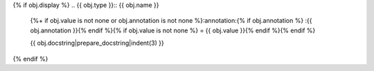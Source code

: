 {% if obj.display %}
.. {{ obj.type }}:: {{ obj.name }}
   {%+ if obj.value is not none or obj.annotation is not none %}:annotation:{% if obj.annotation %} :{{ obj.annotation }}{% endif %}{% if obj.value is not none %} = {{ obj.value }}{% endif %}{% endif %}


   {{ obj.docstring|prepare_docstring|indent(3) }}
{% endif %}
